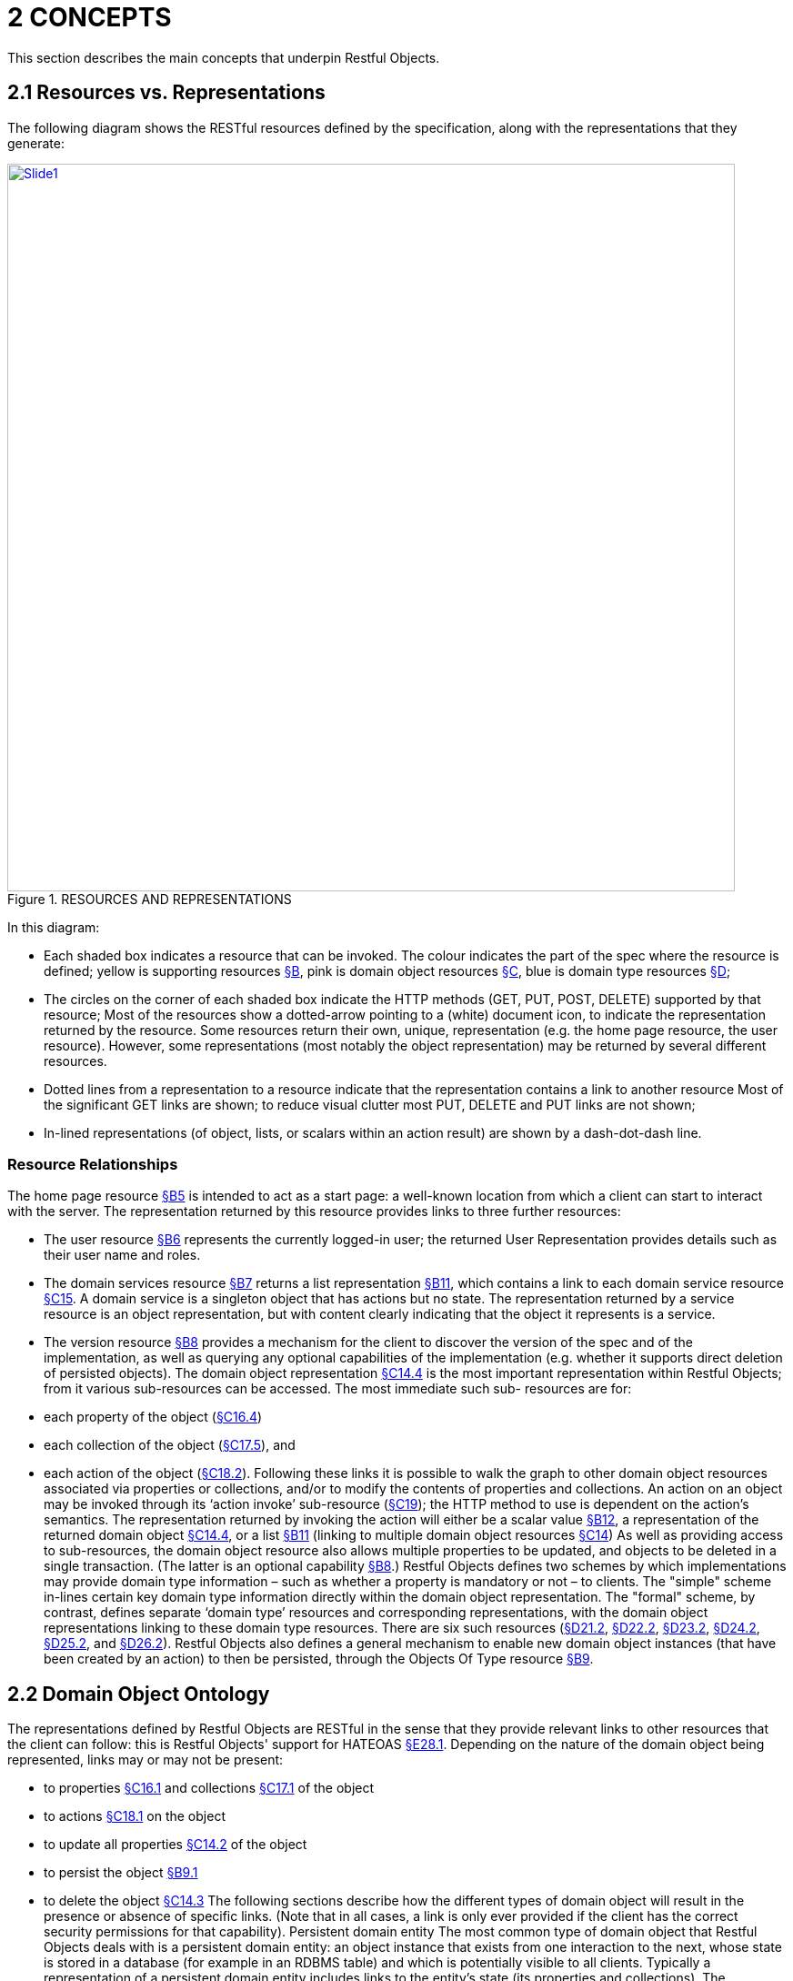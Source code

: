 [#_2concepts]
= 2	CONCEPTS

This section describes the main concepts that underpin Restful Objects.

[#_2-1-resources-vs-representations]
== 2.1 Resources vs. Representations

The following diagram shows the RESTful resources defined by the specification, along with the representations that they generate:

.RESOURCES AND REPRESENTATIONS
image::Slide1.PNG[width="800px",link="{imagesdir}/Slide1.PNG"]

In this diagram:

* Each shaded box indicates a resource that can be invoked.
The colour indicates the part of the spec where the resource is defined; yellow is supporting resources xref:section-b.adoc[§B], pink is domain object resources xref:section-c.adoc[§C], blue is domain type resources xref:section-d.adoc[§D];

* The circles on the corner of each shaded box indicate the HTTP methods (GET, PUT, POST, DELETE) supported by that resource; Most of the resources show a dotted-arrow pointing to a (white) document icon, to indicate the representation returned by the resource.
Some resources return their own, unique, representation (e.g. the home page resource, the user resource).
However, some representations (most notably the object representation) may be returned by several different resources.

* Dotted lines from a representation to a resource indicate that the representation contains a link to another resource Most of the significant GET links are shown; to reduce visual clutter most PUT, DELETE and PUT links are not shown;

* In-lined representations (of object, lists, or scalars within an action result) are shown by a dash-dot-dash line.

=== Resource Relationships

The home page resource xref:section-b/chapter-05.adoc[§B5] is intended to act as a start page: a well-known location from which a client can start to interact with the server.
The representation returned by this resource provides links to three further resources:

* The user resource xref:section-b/chapter-06.adoc[§B6] represents the currently logged-in user; the returned User Representation provides details such as their user name and roles.

* The domain services resource xref:section-b/chapter-07.adoc[§B7] returns a list representation xref:section-b/chapter-11.adoc[§B11], which contains a link to each domain service resource xref:section-c/chapter-15.adoc[§C15]. A domain service is a singleton object that has actions but no state.
The representation returned by a service resource is an object representation, but with content clearly indicating that the object it represents is a service.

* The version resource xref:section-b/chapter-08.adoc[§B8] provides a mechanism for the client to discover the version of the spec and of the implementation, as well as querying any optional capabilities of the implementation (e.g. whether it supports direct deletion of persisted objects).
The domain object representation xref:section-c/chapter-14.adoc#_14_4_representation[§C14.4] is the most important representation within Restful Objects; from it various sub-resources can be accessed.
The most immediate such sub- resources are for:

* each property of the object (xref:section-c/chapter-16.adoc#_16_4_representation[§C16.4])
* each collection of the object (xref:section-c/chapter-17.adoc#_17_5_representation[§C17.5]), and
* each action of the object (xref:section-c/chapter-18.adoc#_18_2_representation[§C18.2]).
Following these links it is possible to walk the graph to other domain object resources associated via properties or collections, and/or to modify the contents of properties and collections.
An action on an object may be invoked through its ‘action invoke’ sub-resource (xref:section-c/chapter-19.adoc[§C19]); the HTTP method to use is dependent on the action's semantics.
The representation returned by invoking the action will either be a scalar value xref:section-b/chapter-12.adoc[§B12], a representation of the returned domain object xref:section-c/chapter-14.adoc#_14_4_representation[§C14.4], or a list xref:section-b/chapter-11.adoc[§B11] (linking to multiple domain object resources xref:section-c/chapter-14.adoc[§C14]) As well as providing access to sub-resources, the domain object resource also allows multiple properties to be updated, and objects to be deleted in a single transaction.
(The latter is an optional capability xref:section-b/chapter-08.adoc[§B8].) Restful Objects defines two schemes by which implementations may provide domain type information – such as whether a property is mandatory or not – to clients.
The "simple" scheme in-lines certain key domain type information directly within the domain object representation.
The "formal" scheme, by contrast, defines separate ‘domain type’ resources and corresponding representations, with the domain object representations linking to these domain type resources.
There are six such resources (xref:section-d/chapter-21.adoc#_21_2_representation[§D21.2], xref:section-d/chapter-22.adoc#_22_2_representation[§D22.2], xref:section-d/chapter-23.adoc#_23_2_representation[§D23.2], xref:section-d/chapter-24.adoc#_24_2_representation[§D24.2], xref:section-d/chapter-25.adoc#_25_2_representation[§D25.2], and xref:section-d/chapter-26.adoc#_26_2_representation[§D26.2]).
Restful Objects also defines a general mechanism to enable new domain object instances (that have been created by an action) to then be persisted, through the Objects Of Type resource xref:section-b/chapter-09.adoc[§B9].

[#_2-2-domain-object-ontology]
== 2.2 Domain Object Ontology

The representations defined by Restful Objects are RESTful in the sense that they provide relevant links to other resources that the client can follow: this is Restful Objects' support for HATEOAS xref:section-e/chapter-28.adoc#_28_1_hateoas_hypermedia_controls[§E28.1]. Depending on the nature of the domain object being represented, links may or may not be present:

* to properties xref:section-c/chapter-16.adoc#_16_1_http_get[§C16.1] and collections xref:section-c/chapter-17.adoc#_17_1_http_get[§C17.1] of the object
* to actions xref:section-c/chapter-18.adoc#_18_1_http_get[§C18.1] on the object
* to update all properties xref:section-c/chapter-14.adoc#_14_2_http_put[§C14.2] of the object
* to persist the object xref:section-b/chapter-09.adoc#_9-1-http-post[§B9.1]
* to delete the object xref:section-c/chapter-14.adoc#_14_3_http_delete[§C14.3] The following sections describe how the different types of domain object will result in the presence or absence of specific links.
(Note that in all cases, a link is only ever provided if the client has the correct security permissions for that capability).
Persistent domain entity The most common type of domain object that Restful Objects deals with is a persistent domain entity: an object instance that exists from one interaction to the next, whose state is stored in a database (for example in an RDBMS table) and which is potentially visible to all clients.
Typically a representation of a persistent domain entity includes links to the entity's state (its properties and collections).
The representation will contain links to the object's actions, by which domain object behaviour can be invoked.
This is a key piece of HATEOAS support.
Assuming that at least one property is updatable, the "update properties" link will also be present.
And if object deletion xref:section-c/chapter-14.adoc#_14_3_http_delete[§C14] is supported by the implementation, then the delete object link will also be present.
The "persist object" link will not be present because this object is already persisted.
Examples of persistent domain entities are Customer, Order, OrderItem, and Product.
Proto-persistent domain entity A proto-persistent domain entity is an object instance that is created as a result of an interaction and immediately represented back to the client, without having been persisted first.
The ultimate persistence of the entity is therefore under the control of the client.
Unlike a persistent domain entity, for a proto-persistent domain entity there is no server-side resource to address after the first interaction which returns its representation.
This means that its representation must have all the state (properties and collections) in-lined within the representation.
There are no links to update the object’s properties, nor to delete that object.
And there are no links to any domain object actions.
The only link that is available is the one to persist the object.
For example, a Customer object might provide a createOrder() action that returns (the representation of) a proto-persistent Order as its result, with certain properties set as required.
The client would be expected to complete relevant details for the Order, and then to use the provided rel="…/persist" link in order to persist the Order.
Thereafter that order will always be handled as a persistent domain entity.
View model A view model is a type of domain object that projects the state of one or more domain entity instances.
This is typically done in support of a particular use case.
View models may also be used to provide a stable layer of abstraction.
This is necessary when the deployment cycle for the Restful server and its client(s) are different: the server must ensure that any representations consumed by its client(s) remain backwardly compatible.
An example of a view model might be OrderHistoryReport, which aggregates information about a number of historical orders (e.g. so they can be graphed or plotted in some form).
View models are not persisted and so (like proto-persistent entities) their representation includes the state of the view model but no behaviour.
However, unlike proto-persistent entities, they provide no persist link.
In fact, such representations contain no links at all.
Addressable view model Because simple view models provide no links, they leave the consuming client at a dead-end; in order to do further work the client must use information saved from a previous representation.
In other words, the HATEOAS principle is broken.
In order for any action link to work, the object must have some notion of identity from one interaction to the next.
Where a view model instance does have such an identity we describe it as an ‘Addressable View Model’.
How this identity is managed is implementation-specific, but typically an addressable view model will be closely associated with an underlying persistent domain entity (by convention or some other means); the implementation can then use that underlying entity in order to re-create some server-state.
See xref:section-e/chapter-32.adoc#_32_1_making_view_models_addressable[§E32] for a code sketch as to how this might be accomplished.
In theory addressable view models could also provide links to related properties or collections.
However, because the purpose of a view model is also to expose a stable set of state for a particular use case, implementations are more than likely expected to simply in-line the property or collection values in their representation.
A good example of an addressable view model is Order/OrderItems, where a single representation has the state of a (persistent) Order along with all its associated OrderItems.
However, such a view model would also provide actions that could delegate to the underlying Order object.
Domain service The last category of domain objects is a domain service.
A domain service is a singleton domain object that acts as a repository for locating existing domain entities, as a factory for creating new entities, or provides other services to domain objects.
Domain services typically do not have state (properties or collections), only behaviour (actions).
They also cannot be updated, persisted or deleted.

[#_2-2-1-summary]
=== 2.2.1 Summary

The following table summarizes the links (to other representations) that may be present in the object representation xref:section-c/chapter-14.adoc[§C14].

property collection action persist update properties delete Persistent entity yes yes yes --- yes yes Proto persistent entity --- (in-lined) --- (in-lined) --- yes --- --- View model --- (in-lined) --- (in-lined) --- --- --- --- Addressable view model --- (in-lined) --- (in-lined) yes --- --- --- Domain service --- --- yes --- --- --- In the above table "yes" indicates that a link to that other resource may be present; "in-lined" means that the value of the property/collection is part of the object representation itself (as one large JSON document).
As noted above, it isn't strictly necessary to distinguish these different types of domain objects; a client can only follow the links that it is provided in the representation.
However, where there is likely variation in the presence or not or a link, the spec uses the above terms as a way to explain why that variation occurs.

[#_2-3-domain-object-service-resources]
== 2.3 Domain Object & Service Resources

The following table summarises the resources that relate directly to domain objects.
ObjectsOf Type xref:section-b/chapter-09.adoc[§B9]


Objects/{DType}    Object xref:section-c/chapter-14.adoc[§C14]



Objects/
{DType}/
{IID}    Object Property xref:section-c/chapter-14.adoc#_14_4_representation[§C14.4]


Objects/
{DType}/
{IID}/ Properties/
{Property}    Object Collection xref:section-c/chapter-16.adoc#_16_4_representation[§C16.4]


Objects/
{DType}/
{IID}/ Collections/
{Collection}    Object Action xref:section-c/chapter-17.adoc#_17_5_representation[§C17.5]


Objects/
{DType}/
{IID}/ Actions/
{Action}    Object Action Invoke xref:section-c/chapter-18.adoc#_18_2_representation[§C18.2]

Objects/
{DType}/
{IID}/ Actions/
{Action}/ invoke GET n/a – 405 object summary, member summary, property values property details and value collection details and content action prompt invoke (action known to be query-only) PUT n/a – 405 update or clear multiple property values update or clear value add object (if Set semantics) n/a – 405 invoke (action known to be idempotent) DELETE n/a – 405 delete object clear value remove object n/a – 405 n/a – 405 POST persist instance n/a – 405 n/a - 405 add object (if List semantics) n/a – 405 invoke (action not known to be idempotent) The columns indicate the domain object resources shown in the Figure 1, plus the Objects Of Type resource xref:section-b/chapter-09.adoc[§B9] used for persisting new object instances.
The header row indicates the resources as templated URIs :

* {DType} is the domain type identifier that uniquely represents the domain type.
Depending on the implementation this may take an abbreviated form e.g. "CUS" for Customer, or could be the fully qualified class name, eg “com.mycompany.myapp.Customer”.
The spec requires only that the value is unique;
* {IID} is the instance identifier that uniquely identifies an object instance within its type: e.g. "123" for customer with id=123;
* {Property}, {Collection} and {Action} are unique identifiers for a property, collection or action of the object, e.g. "firstName", "orders", or "placeOrder" For brevity, the combination of domain type/instance identifier {DType}/{IID} is also termed the object identifier, or oid.
The body of the table indicates which HTTP methods may be used to access these resources.
The HTTP GET method is the most widely supported across the various resources, and is used to obtain a summary representation of an object xref:section-c/chapter-14.adoc#_14_4_representation[§C14.4] (e.g. a Customer instance), or detailed information about a specific property of an object xref:section-c/chapter-16.adoc#_16_4_representation[§C16.4] (e.g. Customer.firstName) or about a specific collection xref:section-c/chapter-17.adoc#_17_5_representation[§C17.5] (e.g. Customer.orders).
In addition, HTTP GET is used to obtain a representation of an object action xref:section-c/chapter-18.adoc#_18_2_representation[§C18.2], such as the Customer's placeOrder() action.
Getting the representation of an action does not invoke the action; rather the returned representation describes the action, providing such information as the arguments and the HTTP method required to invoke the action.
Modifying the state of a domain object is performed through resources supporting HTTP PUT, DELETE or POST. The HTTP method to use to request the modification depends upon the resource's semantics:

* if the resource being called is idempotent, meaning that it will change persisted objects but calling that same resource again (with the same inputs) will have no further effect , then either HTTP PUT or HTTP DELETE is used
* if the resource being called is not idempotent, then HTTP POST is used Whether HTTP PUT or DELETE is used depends on context: if a new data value is being provided then PUT is used, if a value is being cleared or data removed in some way then DELETE is used.
So, properties can be set to a new value using HTTP PUT xref:section-c/chapter-16.adoc#_16_2_http_put[§C16.2], or can be set to null using HTTP DELETE xref:section-c/chapter-16.adoc#_16_3_http_delete[§C16.3]. Modifying multiple properties is accomplished using an HTTP PUT to the object resource xref:section-c/chapter-14.adoc#_14_2_http_put[§C14.2]. For collections things are a little more involved because the HTTP method to use depends upon the collection's semantics.
The most common situation is where the collection follows ‘Set’ semantics (in other words, it does not allow duplicates to be added).
In this case the HTTP PUT xref:section-c/chapter-17.adoc#_17_2_http_put[§C17.2] is used; if the object exists then the request to add it is ignored, so this is idempotent.
If the collection does allow duplicates (in other words, it follows ‘List’ semantics) then HTTP POST xref:section-c/chapter-17.adoc#_17_3_http_post[§C17.3] is used.
In either case references are removed from the collection using HTTP DELETE xref:section-c/chapter-17.adoc#_17_4_http_delete[§C17.4]. Actions are invoked through the '/invoke’ sub-resource.
The method used depends on the action's semantics: if the action is idempotent, then PUT xref:section-c/chapter-19.adoc#_19_2_http_put[§C19.2] is used, otherwise POST xref:section-c/chapter-19.adoc#_19_3_http_post[§C19.3] is used.
However, there is a further special case for actions: if the action is query-only and so makes no changes to persisted objects at all , then Restful Objects allows HTTP GET xref:section-c/chapter-19.adoc#_19_1_http_get[§C19.1] to be used to invoke the action.
Whether an action is query-only or is idempotent is down to the implementation to determine and to enforce.
Not every HTTP method applies to every resource, and where it does not the specification requires that a 405 ('method not allowed') status code is returned.
This will be accompanied by an Allow header to indicate which methods are allowed by the resource . A 405 will also be returned if the client attempts, for example, to invoke an action with a GET that is not query-only (or cannot be determined to be so by the server implementation).
In addition to the domain object resources, there are also resources for domain services.
However, domain services have no state, so there are no subresources for properties or collections:
Service xref:section-c/chapter-15.adoc[§C15]

Services/{ServiceId}    Service Action xref:section-c/chapter-17.adoc#_17_5_representation[§C17.5]

Services/{ServiceId}/ Actions/{Action}    Service Action Invoke xref:section-c/chapter-18.adoc#_18_2_representation[§C18.2]

Services/{ServiceId}/ Actions/{Action}
/invoke GET service summary, action summary action prompt invoke (action known to be query-only) PUT n/a – 405 n/a – 405 invoke (action known to be idempotent) DELETE n/a – 405 n/a – 405 n/a – 405 POST n/a – 405 n/a – 405 invoke (action not known to be idempotent) The services/{serviceId} URL is broadly equivalent to objects/{domainType}/{instanceId}.
However PUT and DELETE are not supported (because domain services have no properties and cannot be deleted).
The services/{serviceId}/actions/... subresources are directly equivalent to objects/{domainType}/instanceId}/actions/... subresources, and support the exact same HTTP methods.

[#_2-3-1-example-resource-urls]
=== 2.3.1 Example Resource URLs

The following table lists some example URLs for accessing resources:
Resource Type Resource object    http://~/objects/ORD/123
property    http://~/objects/ORD/123/properties/createdOn
collection    http://~/objects/ORD/123/collections/items
action    http://~/objects/ORD/123/actions/placeOrder
action invocation    http://~/objects/ORD/123/actions/placeOrder/invoke
service    http://~/services/x.CustomerRepository
In the example URLs the "ORD" is the domain type identifier, while the "123" is the instance identifier.
Together these identify a persisted instance of a a domain object of a particular type (an Order, in this case).
The format of both the domain type identifier and the instance identifier is implementation-specific, though both must be URL-encoded.
(For security reasons, the instance identifier may even be encrypted – see xref:section-e/chapter-30.adoc[§E30].)

[#_2-3-2-example-usage-scenario]
=== 2.3.2 Example usage scenario

The following table shows an example of the interactions between a client application and a Restful Objects server, for a simple web-shopping scenario.
It is rendered as a sequence of HTTP calls.

Description Method URL Request Body Returned representation Go to the home resource GET    http://~/    - Home Page Follow link to list of Services available GET    http://~/services    - List (of links to Services) Follow link to the ProductRepository service GET    http://~/services/x.ProductRepository    - Object (representing a Service) Follow link to ‘Find By Name’ action GET    http://~/services/x.ProductRepository/actions/FindByName    - Action (to display to user as a dialog) Invoke this (query-only) action with “cycle” as the parameter GET    http://~/services/x.ProductRepository/actions/FindByName/invoke/?Name=cycle    - Action result in-lining list of links to Product objects Follow the link to one of the Product objects in the collection GET    http://~/objects/object/x.Product/8071
- Object of type Product Invoke the (zero parameter) action ‘AddToBasket’ on this object POST    http://~/objects/object/x.Product/1234/actions/AddToBasket/invoke    - - Invoke the action ‘ViewBasket…’ on the BasketService GET    http://~/services/x.BasketService/actions/ViewBasketForCurrentUser/invoke    - Action result in-lining list of links to Item objects Modify the Quantity property on the item just added PUT    http://~/objects/object/x.Item/1234/properties/Quantity    Property representation with value=3 - Delete a (previously added) item from the Basket DELETE    http://~/objects/ x.Item/55023 - -

[#_2-4-media-types-accept-and-content-type]
== 2.4 Media Types (Accept and Content-Type)

Web browsers typically use the media type in order to determine how to render some returned content.
For example, text/html indicates an HTML page, while image/png and image/svg are different types of images.
Rather than defining its own set of custom media types, the specification uses the standard media type for JSON representations, application/json, and then uses media type parameters that indicate the structure and semantics of the JSON.
Depending on the representation, there are additional parameters: "profile" and either "x-ro-domain-type" or "x-ro-element-type":

FIGURE 2: MEDIA TYPE LAYERS As the diagram shows, the "profile" parameter refines thesemantics of application/json, and the "x-ro-domain-type" parameter refines the semantics of "profile" parameter of object representations.
The "x-ro-element-type" parameter similarly refines the semantics of "profile" for list/collection representations.
Note that the spec also supports non-JSON media types, such as application/pdf and image/jpeg, for blobs and clobs.
See xref:section-a/chapter-03.adoc#_3_3_blobsclobs_and_attachments[§3.3].

[#_2-4-1-representationtype-profile-parameter]
=== 2.4.1 RepresentationType ("profile" parameter)

The representation type is used to indicate the nature of the representation, and is specified as the value of the "profile" parameter . By inspecting the value, the client can dynamically determine how to deal with a representation.
The format of the media type with representation type is therefore:
application/json;profile="urn:org.restfulobjects:repr-types/xxx" Every representation defined by the Restful Objects spec has a corresponding representation type:
Representation type Indicates a representation of homepage the start page xref:section-a/chapter-04.adoc[§A4] user the user requesting the resource xref:section-b/chapter-06.adoc[§B6] version the version of the spec and implementation xref:section-b/chapter-08.adoc[§B8] list a list of references to domain services or objectsxref:section-b/chapter-11.adoc[§B11] object a domain object instance (or a service, which is a singleton object) xref:section-c/chapter-14.adoc#_14_4_representation[§C14.4] object-property a domain object property xref:section-c/chapter-16.adoc#_16_4_representation[§C16.4] object-collection a domain object collection xref:section-c/chapter-17.adoc#_17_5_representation[§C17.5] object-action a domain object action xref:section-c/chapter-18.adoc#_18_2_representation[§C18.2] action-result result of invoking a domain object action xref:section-c/chapter-19.adoc#_19_4_representation[§C19] type-list a list of domain types xref:section-d/chapter-21.adoc#_21_2_representation[§D21.2] domain-type a domain type xref:section-d/chapter-22.adoc#_22_2_representation[§D22.2] property-description a domain property's description § D23.2 collection-description a domain collection's description xref:section-d/chapter-24.adoc#_24_2_representation[§D24.2] action-description a domain action's description.
xref:section-d/chapter-25.adoc#_25_2_representation[§D25.2] action-param-description an action parameter's description xref:section-d/chapter-26.adoc#_26_2_representation[§D26.2] type-action-result result of invoking a domain type action xref:section-d/chapter-27.adoc[§D27]. error An error was generated, xref:section-b/chapter-10.adoc[§B10].

[#_2-4-2-domain-type-x-ro-domain-type-parameter-and-element-type-x-ro-element-type-parameter]
=== 2.4.2 Domain Type ("x-ro-domain-type" parameter) and Element Type ("x-ro-element-type" parameter)

While the "profile" parameter informs the client of the representation type, in the case of an object representation (that is, for profile="urn:org.restfulobjects:repr-types/object") there is no easy way for the client to distinguish between, for example, (the representation of) a Customer and (the representation of) an Order.
For clients that want to handle such representations differently, the spec defines an additional "x-ro-domain-type" parameter .
Similarly, when a list of objects is returned (that is, for "profile" is any of "urn:org.restfulobjects:repr-types/action-result", "urn:org.restfulobjects:repr-types/object-collection" or "urn:org.restfulobjects:repr-types/list" ), there is no easy way for the client to know what type the elements of the list are.
Therefore, the spec defines an additional "x-ro-element-type" parameter.
The value of both of these parameters is a domain type identifier {domainTypeId}.
For "x-ro-domain-type" the value should be of the actual runtime type, for "x-ro-element-type" it should be of the collection's compile-time type.
For example, the media type for the representation of a Customer might be:
application/json; profile="urn:org.restfulobjects:repr-types/object"; x-ro-domain-type="CUS" while the representation of a collection of Customers might be:
application/json; profile="urn:org.restfulobjects:repr-types/object-collection"; x-ro-element-type="CUS" where in both cases "CUS" is the domain type identifier for this Customer class.
In the case of a view model, the "x-ro-domain-type" value would more likely include a version number, eg:
application/json; profile="urn:org.restfulobjects:repr-types/object"; x-ro-domain-type="OHVM2" where, say, "OHVM2" is the unique domain type id corresponding to the class com.mycompany.myapp.viewmodels.v2.OrderHistory.
The "x-ro-domain-type" and "x-ro-element-type" parameters are also returned for action result representations which wrap a domain object or a list of domain objects.
For example, an action that returned a single Customer would return a media type (under the simple scheme) of:
application/json; profile="urn:org.restfulobjects:repr-types/action-result"; x-ro-domain-type="CUS" while an action that returned a list of Customers (under the simple scheme) would be:
application/json; profile="urn:org.restfulobjects:repr-types/action-result"; x-ro-element-type="CUS" In all the above cases the client can use this value to process the representation accordingly; for example, rendering it with a different view template.

[#_2-4-3-handling-of-accept-headers]
=== 2.4.3 Handling of Accept headers

The HTTP protocol defines the Accept request header for the client to specify which media types it can consume; the server then indicates the actual media type using the Content-Type response header.
If the server is unable to return the requested type, then it must return a 406 "not acceptable" status return code.
Restful Objects defines the following behaviour:

* if the client provides no Accept header, then the server may serve up a representation of any content type
* if the client provides an Accept header of */*, or application/*, then any representation may be returned.
In this case any "profile" parameter will be ignored
* if the client specifies one or more "profile" parameters, then the server must ensure that the returned representation is one of those that is acceptable.
If it is not, then a 406 must be returned.
Note however that if the client specifies the "x-ro-domain-type" parameter, then this is ignored by the server.
This means that the client cannot currently use this parameter to ensure that, for example, v1 of a view model is returned rather than v2. Support for content negotiation through the "x-ro-domain-type" parameter in this way is likely to be introduced in a future version of the spec, see xref:section-e/chapter-34.adoc#_34_1_content_negotiation[§E34.1]. If the client does elect to specify "profile" parameters, then it should take care to always include the error profile.
In other words, a request that is expected to return a domain object representation should provide an Accept header of:
Accept:
application/json; profile="urn:org.restfulobjects:repr-types/object", application/json; profile="urn:org.restfulobjects:repr-types/error" If the error profile is omitted and a (server-side) error occurs, the server may still return the error representation, but must return a 406 (rather than the usual 500 error).

[#_2-4-4-browsing-the-restful-api]
=== 2.4.4 Browsing the RESTful API

During development it can be helpful to browse a RESTful API directly, using a browser plugin such as RESTConsole or JSONView.
Such plugins provide such features as folding of the JSON representation, and automatic detection of links in the representation so that they can be followed (with a GET).
Although designed to consume JSON, some of these tools incorrectly set the Accept header to a value other than application/json.
Normally, this would result in a 406 ("Not acceptable") response error.
In order to accommodate the use of such tools, implementations may wish to provide a "non-strict" mode of operation to suppress Accept header validation.
However, this is not part of the spec.
Even if Accept header validation has been suppressed, the Content-Type returned should be set to application/json along with the "profile" (and any other) parameter.

[#_2-5-scalar-datatypes-and-formats]
== 2.5 Scalar datatypes and formats

JSON defines only the following scalar datatypes :

* Number (double precision floating-point format)
* String (double-quoted Unicode, UTF-8 by default)
* Boolean (true or false) The JSON schema specification also defines:

* Integer (a number with no floating-point value) Most notably, JSON does not define a native datatype to represent date, time or date/time.
Also, it does not define datatypes to represent arbitrarily accurate decimal or integer numbers.
Therefore, representing values of these datatypes requires that the information be encoded in some way within a JSON string value.
The Restful Objects spec defines the "format" json-property as an additional modifier to describe how to interpret the value of a string or number json-property.
The values of the "format" json-property for string values are :

* string o The value should simply be interpreted as a string.
This is also the default if the "format" json-property is omitted (or if no domain metadata is available)
* date-time o A date in ISO 8601 format of YYYY-MM-DDThh:mm:ssZ in UTC time.

* date o A date in the format of YYYY-MM-DD.

* time o A time in the format of hh:mm:ss.

* utc-millisec o The difference, measured in milliseconds, between the specified time and midnight, 00:00 of January 1, 1970 UTC.

* big-integer(n) o The value should be parsed as an integer, scale n.

* big-decimal(s,p) o The value should be parsed as a big decimal, scale n, precicion p.

* blob o "binary large object": the string is a base-64 encoded sequence of bytes.

* clob o "character large object": the string is a large array of characters, for example an HTML resource The values of the "format" json-property for number values are:

* decimal o the number should be interpreted as a float-point decimal.

* int o the number should be interpreted as an integer.
If there is no "format" json-property or domain metadata, then the value is interpreted according to standard Javascript rules, as documented in the Ecmascript standard . In essence: if there is NO decimal point and the number is in the range [-9,007,199,254,740,992, +9,007,199,254,740,992], then it is an integer.
Otherwise, the number is a 64-bit IEE754 floating point number.
Note that the internationalization of dates (e.g. formatting a date as MM/DD/YYYY for the en_US locale) is a responsibility of the client, not the server implementation.
Dates should always be provided in the formats described above; the Accept-Language header should be ignored.
If the implementation supports the formal metamodel scheme xref:section-a/chapter-03.adoc#_3_1_2_formal_scheme[§3.1.2], then each of these datatypes has a corresponding pre-defined domain type resource axref:section-d/chapter-21.adoc#_21_3_predefined_domain_types[§D21.3]. Support for blobs and clobs is an optional capability, and is discussed further in xref:section-a/chapter-03.adoc#_3_3_blobsclobs_and_attachments[§3.3].

[#_2-6-values]
== 2.6 Values

The spec defines JSON representations for the values of object properties, collection references and argument values.
These either being of a value type (e.g. String, date, int) or a reference type (e.g. a link to a Customer, OrderStatus).
This is true both for property values and for argument values; collections only ever contain reference types.
For value types, the value that appears in the JSON is the actual JSON value, either a number, a Boolean, a string or a null.
In the case of a string value this may may be the formatted version of some other datatype, such as a date §2.5. For example, if the 'createdOn' property is a date, then its value would be represented thus:
"createdOn": { ...
"memberType": "property", "value": "2011-06-14", "format": "date", ...
} For reference properties, the value held is a link.
For example, if 'orderStatus' is a property of type OrderStatus, then its representation would be something like:
"orderStatus": { ...
"memberType": "property", "value": { "rel": ".../value;property=\"orderStatus\"", "href": "http://~/objects/ORS/IN_PROGRESS", "type": "application/json;profile=\".../object\"", "title": "In Progress", "method": "GET" }, ...
}

[#_2-7-link-representation]
== 2.7 Link representation

Every JSON representation may have relationships to other representations, and each such relationship is described through a standard link representation with the format:
{ "rel": ".../xxx", "href": "http://~/objects/ORD/123", "type": "application/json;profile=\".../object\"", "method": "GET", "title": "xxx", "arguments": { ... }, "value": { ... } } where:
JSON-Property Description rel Indicates the nature of the relationship of the related resource to the resource that generated this representation; described in more detail below href The (absolute) address of the related resource.
Any characters that are invalid in URLs must be URL encoded.
type The media type that the linked resource will return; see §2.4. method The HTTP method to use to traverse the link (GET, POST, PUT or DELETE) title (optional) string that the consuming application may use to render the link without having to traverse the link in advance arguments (optional) map that may be used as the basis for any data (arguments or properties) required to follow the link.
Discussed further below.
value (optional) value that results from traversing the link.
This is to support eager loading of links by resources.
For example, an Order representation may have a collection of OrderItems, and may want to provide that representation to avoid an additional round-trip request by the client.

[#_2-7-1-rel]
=== 2.7.1 "rel"

The "rel" json-property indicates the nature of the relationship of the related resource to the resource that generated this representation.
The value of this property is a URN, meaning that it is unique value within a defined namespace (specific to Restful Objects).
The value of the "rel" json-property either takes one of the IANA-specified rel values or a value specific to Restful Objects.

[#_2-7-1-1-iana-specified-rel-values]
==== 2.7.1.1 IANA-specified rel values

rel Description describedby "Refers to a resource providing information about the link's context"; in other words the domain metamodel information about a domain object or object member help "Refers to context-sensitive help" icon "Refers to an icon representing the link's context." A scalable icon for any purpose previous "Refers to the previous resource in an ordered series of resources" next "Indicates that the link's context is a part of a series, and that the next in the series is the link target".
self "Conveys an identifier for the link's context", in other words, following this link returns the same representation.
Discussed further in §2.8. up Link from member to parent object/type, or from action param to its action

[#_2-7-1-2-restful-objects-specified-rel-values]
==== 2.7.1.2 Restful Objects-specified rel values

The format of Restful Objects-specified rel values is:
urn:org.restfulobjects:rels/xxx[;yyy=zzz;www=vvv]
where
* urn:org.restfulobjects:rels/ o is a fixed prefix indicating that the rel is defined by the Restful Objects specification
* xxx o is a unique value for the rel within the above namespace
* yyy=zzz, www=vvv o are additional parameters that are used for some rel values to disambiguate the link The optional parameters are modelled after the optional parameters of media types (§2.4.1, §2.4.2).
Using them clients can, for example, distinguish a link more precisely without having to rely on the location of the link within the JSON representation.
For example:
urn.org.restfulobjects:rels/details;property=\"deliveryOption\" is the rel value of a link to property details resource, xref:section-c/chapter-16.adoc#_16_1_http_get[§C16.1]. The table below lists all the supported rel values defined by Restul Objects.
For brevity the "urn:org.restfulobjects:rels/" prefix is abbreviated to ".../".
rel Parameters Description .../action Description of an action xref:section-d/chapter-25.adoc[§D25], as linked from a domain type xref:section-d/chapter-22.adoc[§D22] .../action-param Description of an action parameter xref:section-d/chapter-26.adoc[§D26], as linked from an action resource xref:section-d/chapter-25.adoc[§D25] .../add-to; collection=\"collectionName\" Add to a domain object collection xref:section-c/chapter-17.adoc#_17_2_http_put[§C17.2], xref:section-c/chapter-17.adoc#_17_3_http_post[§C17.3] .../attachment; property=\"propertyName\" An attachment for a property value; see xref:section-a/chapter-03.adoc#_3_3_blobsclobs_and_attachments[§A3]. .../choice; property=\"propertyName\"
- or - action=\"actionName\"; param=\"paramName\" A domain object (or scalar value) acting as a choice for a property xref:section-c/chapter-16.adoc#_16_4_1_property_values_and_choices[§C16.4.1] or an action parameter xref:section-c/chapter-18.adoc#_18_2_1_action_parameters[§C18.2.1] .../clear property=\"propertyName\" Clear a domain object property xref:section-c/chapter-16.adoc#_16_3_http_delete[§C16.3] .../collection Description of a collection xref:section-d/chapter-24.adoc[§D24], as linked from a domain type xref:section-d/chapter-22.adoc[§D22] .../default; action=\"actionName\"; param=\"paramName\" A domain object (or scalar value) acting as a default for an action parameter .../delete Link to delete a domain object xref:section-c/chapter-14.adoc#_14_3_http_delete[§C14] .../details; property=\"propertyName\"
- or - collection=\"collectionName\"
- or - action=\"actionName\" Details of a property xref:section-c/chapter-16.adoc#_16_1_http_get[§C16.1], collection xref:section-c/chapter-17.adoc#_17_1_http_get[§C17.1] or action xref:section-c/chapter-18.adoc#_18_1_http_get[§C18.1], as linked from a domain object xref:section-c/chapter-14.adoc#_14_1_http_get[§C14.1] or domain service xref:section-c/chapter-15.adoc#_15_1_http_get[§C15.1]. .../domain-type Link to a domain type xref:section-d/chapter-22.adoc[§D22]. .../domain-types Link to the catalogue of domain types available in the system xref:section-d/chapter-21.adoc[§D21] .../element Link to a domain object xref:section-c/chapter-14.adoc[§C14] from a list returned by an action xref:section-b/chapter-11.adoc[§B11]. .../element-type The domain type xref:section-d/chapter-22.adoc[§D22] which represents the element of a list or collection .../invoke; action=\"actionName\"
- or - typeaction=\"typeActionName\" Link to invoke a domain object action xref:section-c/chapter-19.adoc[§C19], or to invoke a domain type action xref:section-d/chapter-27.adoc[§D27] .../modify property=\"propertyName\" Link to modify a single domain object property C16.2. (See also the …/update rel).
.../persist Link to persist a proto-persistent object xref:section-b/chapter-09.adoc#_9-1-http-post[§B9.1] .../property Description of a property xref:section-d/chapter-23.adoc[§D23], as linked from a domain type xref:section-d/chapter-22.adoc[§D22] .../remove-from; collection=\"collectionName\" Remove from a domain object collection, xref:section-c/chapter-17.adoc#_17_4_http_delete[§C17.4] .../return-type The domain type xref:section-d/chapter-22.adoc[§D22] which represents the (return) type of a property, collection, action or param .../service; serviceId=\"serviceId\" A domain service, xref:section-c/chapter-15.adoc#_15_1_http_get[§C15.1] .../services The set of available domain services, xref:section-b/chapter-07.adoc#_7-1-http-get[§B7] .../update Link to modify all properties of a domain object xref:section-c/chapter-14.adoc#_14_2_http_put[§C14.2]. .../user The current user, xref:section-b/chapter-06.adoc#_6-1-http-get[§B6.1] .../value; property=\"propertyName\"
- or - collection=\"collectionName\" Link to an object xref:section-c/chapter-14.adoc[§C14] that is the value of a property xref:section-c/chapter-16.adoc#_16_1_http_get[§C16.1] or held within a collection xref:section-c/chapter-17.adoc#_17_1_http_get[§C17.1]. .../version Version of the spec and implementation, xref:section-b/chapter-08.adoc#_8_1_http_get[§B8.1]

[#_2-7-2-type]
=== 2.7.2 "type"

The "type" json-property indicates the media type §2.4 of the representation obtained if the link is followed.
This will always be "application/json" and will (depending on the implementation xref:section-b/chapter-08.adoc[§B8]) have an additional "profile" parameter to further describe the representation.
For example:
application/json; profile="urn:org.restfulobjects:repr-types/object" To make examples more readable, throughout the rest of the spec the "urn:org.restfulobjects:repr-types" literal within the profile parameter is abbreviated to "…"; the above example is written as:
application/json;profile=".../object"

[#_2-7-3-arguments]
=== 2.7.3 "arguments"

Sometimes a link represents a resource that requires additional data to be specified.
When a representation includes a link to these resources, it may optionally include an "arguments" json-property, for example to provide a default value for an action argument.
Note that the client is not obliged to use this information.
The representation of arguments is itself well-defined, see §2.9.

[#_2-7-4-value]
=== 2.7.4 "value"

The optional "value" json-property of a link contains the representation that would be returned from following the link.
Currently the spec does not define any functionality that uses this capability.
Future versions of this specification may define a syntax to allow clients to request eager loading of links, xref:section-e/chapter-34.adoc#_34_4_minimizing_round_trips_x_ro_follow_links[§E34.4].

[#_2-8-self]
== 2.8 "self"

The majority of representations include a "self" link, specifying the resource by which the representation may be obtained again.
For example, the following might be the initial part of a representation of an Order:
{ ...
"links": [
{ "rel": "self", "href": "http://~/objects/ORD-123", "type": "application/json;profile=\".../object\"", "method": "GET" }, ...
]
} while the following is the initial part of a Customer's firstName property:
{ ...
"links": [
{ "rel": "self", "href": "http://~/objects/CUS/001/properties/firstName", "type": "application/json;profile=\".../object-property\"", "method": "GET" }, ...
]
} In addition, the invocation of a query-only action (using GET xref:section-c/chapter-19.adoc#_19_1_http_get[§C19.1]) will also have a "self" link, this time linking back to the action.
This allows clients to copy (bookmark) the action link if they so wish.
There are however two types of representation that do not have a "self" link.
The first is a representation of a proto-persistent object or of a view model §2.2, where there is no server-side resource to address.
The second is the representation returned by any action invoked by either a PUT or POST method xref:section-c/chapter-19.adoc#_19_2_http_put[§C19.2], xref:section-c/chapter-19.adoc#_19_3_http_post[§C19.3]. These have no self link, to minimize the risk of a client repeating the action and inadvertently causing side effects in the system.

[#_2-9-resource-argument-representation]
== 2.9 Resource argument representation

In many cases the resources defined by the Restful Objects spec require additional data, for example representing either action arguments or object properties.
Restful Objects defines two mechanisms for passing in such arguments.
The ‘Formal’ mechanism may be used in all circumstances.
However, for certain specific situations there is the option to use the “Simple” form, which has the advantage of being simpler to construct and easier for a human to read.

[#_2-9-1-simple-arguments]
=== 2.9.1 Simple Arguments

If a query-only action is being invoked through GET xref:section-c/chapter-19.adoc#_19_1_http_get[§C19.1], and all arguments are scalar values, then the action may be invoked using simple ‘param=value’ arguments.
For example:
GET services/x.TaskRepository/actions/findTasks?tagged=urgent However, if either of these conditions are not true (the action invoked is called using PUT or POST, or if the action takes arguments that are references to other objects) then this simple form cannot be used.
This form of arguments also cannot be used when updating multiple properties xref:section-c/chapter-14.adoc#_14_2_http_put[§C14.2]. For these cases the ‘Formal’ mechanism must be used xref:section-a/chapter-03.adoc#_3_1_2_formal_scheme[§3.1.2].

[#_2-9-2-formal-arguments]
=== 2.9.2 Formal Arguments

Although simple arguments §2.9.1 are convenient to use, their applicability is limited.
For all other cases arguments must be provided using a more formal syntax, either as a single argument node, or as a map or argument nodes:

* resources that require a single value (xref:section-c/chapter-16.adoc#_16_2_http_put[§C16.2], xref:section-c/chapter-17.adoc#_17_2_http_put[§C17.2]) take a single argument node;
* the action resource methods (xref:section-c/chapter-19.adoc#_19_1_http_get[§C19.1], xref:section-c/chapter-19.adoc#_19_2_http_put[§C19.2], xref:section-c/chapter-19.adoc#_19_3_http_post[§C19.3]) take a map of argument nodes;
* the update of multiple properties xref:section-c/chapter-14.adoc#_14_2_http_put[§C14.2] takes a map of argument nodes (the arguments representing the property values)
* the persist of a new object (xref:section-b/chapter-09.adoc[§B9]) also takes a map-like structure but in this case the map is based on a cut-down version of the object representation, xref:section-c/chapter-14.adoc#_14_4_representation[§C14.4]) Treating property values and action arguments in the same way simplifies matters, but it does require that action resources provide a unique name for each of their arguments (rather than merely by a position, as in a list).
For implementations that support named parameters this will simply be the parameter name.
For implementations that do not support named parameters, the recommendation is to manufacture one either using existing metadata where available (e.g. a UI hint), or otherwise to use the type name of the parameter (string, int etc).
If the action takes more than one argument of a given type, then the implementation can disambiguate using integer suffixes (string1, string2 and so on).
Note that the representations defined here, although they may look like the body of HTTP requests, apply to all resources, that is, to GET and DELETE as well as to PUT and POST. Section §2.10 explains the mechanics of how the argument structures defined here are passed to the resource.

[#_2-9-2-1-argument-node-structure]
==== 2.9.2.1 Argument node structure

The structure of an argument node fulfils a number of inter-related requirements:

* it allows the value for the argument to be specified;
* if any of the argument values supplied are found to be invalid, it allows the same representation to be returned in the response, with an "invalidReason" json-property for those argument(s) that are invalid If validation is being requested, then the map need only contain arguments for those to be validated; other arguments can be omitted.
Note that the client can request validation of a null value by providing an argument node, whose value just happens to be null.
Argument nodes take the following structure:
{ "value": ... , "invalidReason": "xxx" } where:
JSON-Property Description value is the value of the argument (possibly a link) invalidReason (optional) is the reason why the value is invalid.
The "invalidReason" json-property is intended to be populated by the server, and would be returned by the server as part of its response if one or more the arguments provided was invalid.
If the client provides an "invalidReason" in its map then this will be ignored by the server.
If the "value" is a link to another domain object resource, then only the "href" json-property need be specified; for example:
{ "value": { "href": "http://~/objects/ABC/123"
} }

[#_2-9-2-2-single-value-arguments-property-collection]
==== 2.9.2.2 Single value arguments (Property, Collection)

If providing a new value for a property or a collection then a single argument node should be provided.
For example, the following could represent a new value for the "lastName" property of Customer:
{ "value": "Bloggs Smythe" } If this value was invalid for some reason, then the server would generate a response:
{ "value": "Bloggs Smythe", "invalidReason": "Use hyphenated form rather than spaces" }

[#_2-9-2-3-argument-maps-actions-properties]
==== 2.9.2.3 Argument maps (Actions, Properties)

Action resources (xref:section-c/chapter-19.adoc#_19_2_http_put[§C19.2], xref:section-c/chapter-19.adoc#_19_3_http_post[§C19.3]) and the PUT Object resource xref:section-c/chapter-14.adoc#_14_2_http_put[§C14.2] accept arguments only in map form.
In the former case the argument nodes are the values of the arguments, in the latter they represent the property values.
For example, suppose an object has an action listProducts(Category category, Subcategory subcategory).
Arguments for actions are provided in map form:
{ "category": { "value": { "href": "http://~/objects/CGY/BOOK"
} }, "subcategory": { "value": { "href": "http://~/objects/SCG/Fiction"
} } } Similarly, updating multiple properties could be done using the following map:
{ "firstName": { "value": "Joe" }, "lastName": { "value": "Bloggs" }, "status": { "value": { "href": "http://~/objects/STS/NEW"
} } } Only domain object properties that match the json-properties of this map will be updated; json properties that do not match an object property will result in a 400 (syntax error).

Providing values for blob/clob properties or arguments If a property or argument is a blob or clob (§2.5) then (just like any other datatype) the value can be provided in-line within a map.
In the case of a blob, the byte array must be base 64 encoded.
Validating individual property/arguments If any of the values provided are invalid, then the returned response will indicate this with an "invalidReason" json-property.
For example:
{ "firstName": { "value": "Joe" }, "lastName": { "value": "Bloggs" }, "status": { "value": { "href": "http://~/objects/STS/NEW"
}, "invalidReason":
"Cannot set customers that have placed orders to 'New' status" } }

==== 2.9.2.4	Validating argument sets

The client can also request the validation of arguments; this is done by providing the reserved x-ro-validate-only param (xref:section-a/chapter-03.adoc#_3_2_validation_x_ro_validate_only[§3.2]) .
In the example introduced above, an object has an action listProducts(Category category, Subcategory subcategory).
To validate the category by itself (for example, when the user tabs from the category field in the UI), it would provide only the category argument:
{ "category": { "value": { "href": "http://~/objects/CGY/BOOK"
} }, "x-ro-validate-only": true } If the server found that the argument provided was invalid, then it would indicate it in its response using the "invalidReason" json-property:
{ "category": { "value": { "href": "http://~/objects/CGY/BOOK"
}, "invalidReason": "not permitted to select from this category " } }

[#_2_9_2_5obtaining_argument_choices]
==== 2.9.2.5	Obtaining argument choices

The set of argument choices for a parameter can be found by obtaining a representation of the action resource xref:section-c/chapter-18.adoc#_18_1_1_get_request[§C18.1.1]. For example, the list of categories could be returned as:
{ "category": { ...
"choices": [
{ "href": "http://~/objects/CGY/BOOKS" }, { "href": "http://~/objects/CGY/ELECTRICAL" }, { "href": "http://~/objects/CGY/GARDEN" }, { "href": "http://~/objects/CGY/HOME" }, { "href": "http://~/objects/CGY/LEISURE" }
]
} } Note that the spec does not currently support obtaining the set of choices of one parameter based on another; see xref:section-e/chapter-34.adoc#_34_5_partial_arguments[§E34.5] for discussion on proposals for this as a future feature.

[#_2-10passing-arguments-to-resources]
== 2.10	Passing arguments to resources

As noted previously, calling a resource using GET with simple arguments §2.9.1 is straight-forward: the arguments are simply passed as key/value pairs.
For example:
GET services/x.TaskRepository/actions/findTasks?tagged=urgent Passing formal arguments §2.9.2 through to resources that accept a PUT or a POST is also easy: a string representation of the arguments map should simply be provided as the body of the request.
However, if formal arguments need to be passed through to a resource using GET and DELETE then matters are slightly more complex, because the HTTP spec does not guarantee that resources called using GET and DELETE will receive a body . Therefore, any query arguments to such resources must be encoded within the URL. In the case of a query argument representing a link, this should be converted to its string form first, and then URL encoded.
The result is used as the entire query string.
For example, suppose the OrderRepository#findOrdersPlacedBy action takes a reference to a customer.
The argument representation for this reference:
{ "placedBy": { "value": { "ref": "http://~/objects/CUS/123", } } } can be encoded to:
%7B%0A%20%20%22placedBy%22%3A%20%7B%20%0A%20%20%20%20%22value%22%3A%20%7B%0A%20%20%20%20%20%20%22ref%22%3A%20%22http%3A%2F%2F~%2Fobjects%2FABC-123%22%2C%0A%20%20%20%20%7D%0A%20%20%7D%0A%7D%0A This is appended to the end of the URL, such that the entire URL is:
http://~/services/x.OrderRepository/actions/findOrdersPlacedBy?%7B%0A%20%20%22placedBy%22%3A%20%7B%20%0A%20%20%20%20%22value%22%3A%20%7B%0A%20%20%20%20%20%20%22ref%22%3A%20%22http%3A%2F%2F~%2Fobjects%2FABC-123%22%2C%0A%20%20%20%20%7D%0A%20%20%7D%0A%7D%0A

[#_2-11extensible-representations]
== 2.11	Extensible Representations

All of the representations defined by the Restful Objects spec include two json-properties that allow implementations to provide additional (implementation-specific) information in a standardized fashion.
The "links" json-property is intended to allow a list of additional links from the representation to other resources.
As always for links, the "rel" json-property of the link indicates the nature of the resource being linked to.
The "extensions" json-property, meanwhile, is a map to allow additional data json-properties to be provided.

[#_2-12url-encoding-and-case-sensitivity]
== 2.12	URL encoding and Case sensitivity

The URLs defined by the Restful Objects spec follow the rules defined by the HTTP spec . In particular, this means that URL matching is case sensitive , and that certain characters (such as "/", "|", "&", ":") may not be used directly, and so must be URL encoded with respect to a particular character set.
Restful Objects requires that all URLs are encoded using UTF-8. All modern implementation languages (Java, .NET, Ruby, Python etc) provide built-in support for URL encoding to this character set.
The character set of JSON representations is not mandated by the spec; instead the response will indicate the character set through the Content-Type header; for example:
application/json;profile="...";charset=utf-8 Unless there is a good reason to do otherwise, it is recommended that implementations use UTF-8.

[#_2-13-caching-cache-control-and-other-headers]
== 2.13	Caching (Cache-Control and other headers)

REST-based systems cache representations of certain resources to reduce the number of round-trips.
This is analogous to how a web browser might cache images, CSS, or Javascript, without necessarily caching the HTML page itself.
To facilitate this Restful Objects specifies that all responses must indicate whether they may be cached or not.
The spec distinguishes three cases:

* No caching: suitable for transactional resources such as domain objects and domain object members;

* Short-term caching: suitable for user resources that might encapsulate the users' credentials.
Such resources might typically be cached for 1 hour (3600 seconds).

* Long-term caching: suitable for read-only resources such as domain model resources.
Such resources might typically be cached for 1 day or longer (86400 seconds).
Implementations are expected to provide their own configuration settings to allow these values to be tuned.
In the remainder of the spec the placeholders "TRANSACTIONAL", "USER_INFO" and "NON_EXPIRING" are used:

* "TRANSACTIONAL" is for resources that are frequently updated, for example a Customer;

* "USER_INFO" is for resources that represent a user's credentials, and so might change over time but not often;

* " NON_EXPIRING" is for resources that are not expected to change over time In the spec these placeholders map onto the HTTP 1.1 Cache-Control header.
In addition, HTTP 1.0 Pragma, Date and Expires headers should also be set in order to support any legacy HTTP 1.0 proxies.
The table below summarizes the values to be set:
Caching Cache-Control Pragma Date Expires TRANSACTIONAL (low volume scenario) non-cache No-Cache (current date/time) 0 TRANSACTIONAL (high volume scenario) max-age: 2 (current date/time) Date + #seconds USER_INF
* *max-age: 3600 (current date/time) Date + #seconds NON_EXPIRING max-age: 86400 (current date/time) Date + #seconds As can be seen, in a high-volume environment implementations are permitted to specify a small degree of caching for "TRANSACTIONAL" resources in order to support reverse proxying.
The means by which the amount of caching is set is implementation-specific.

[#_2-14-security]
== 2.14 Security

[#_2-14-1-authentication]
=== 2.14.1 Authentication

Restful Objects currently does not specify any particular approach to user authentication.
Instead, it is expected that an out-of-band mechanism (such as oauth ) is used.
Note, though, that the URLs defined by Restful Objects do not encode the identity of the user requesting the resource.
This is deliberate: so that representations may be cached by server-side caching infrastructure .

[#_2-14-2-authorisation-disabledreason]
=== 2.14.2 Authorisation ("disabledReason")

Restful Objects defines two mechanisms by which the requesting user's credentials may affect the representations that are returned.
First, if the credentials are such that the object member is hidden/invisible to that user, then that member will be excluded from the representation.
Secondly, if the credentials are such that the object member is visible but disabled, then the representation of the member will exclude any links to resources for mutating that member.
Furthermore, if a member is visible but disabled, then the representation for the disabled member may include an optional "disabledReason" json-property to explain why the member is disabled.
The client may choose to render this information in its user interface (for example as a ‘tooltip’).
Because the URLs defined by Restful Objects are well-defined, there is nothing to prevent a rogue client from guessing URLs and attempting to call them.
If the client attempts to access a hidden object member directly (using any HTTP method), then a 404 "not found" will be returned.
Or, if the user attempts to mutate a disabled object member using PUT, DELETE or POST, then a 403 "forbidden" will be returned.

[#_2-15-concurrency-control-if-match-etag]
== 2.15 Concurrency Control (If-Match, ETag)

Restful Objects defines concurrency control through a combination of the ETag HTTP response header and the If-Match request header.
The ETag header provides a unique digest (typically based on a timestamp for the last time that an object was modified).
When a client wishes to perform a (PUT, DELETE or POST) request that will modify the state of a resource, it must also provide the If-Match header to indicate the timestamp of the representation that it previously obtained from the server.
If the object has been modified since that time, then a 412 "Precondition failed" status code will be returned.
If the client fails to provide the If-Match header, then the response will be 400 "Bad Request", with an appropriate Warning header.
If the domain object does not have timestamp information (for example, if it is immutable), then no ETag header need be (nor sensibly can be) generated.
For these resources, the If-Match header should not be provided by the client (but if it is, then the server will simply ignore it rather the return an error return code).
Restful Objects does not require that the If-Modified response header is provided in representations (though implementations are free to return it if they wish).
Note that If-Modified is not appropriate for concurrency control because its precision is only to the nearest second.

[#_2-16-business-logic-warning-and-error]
== 2.16 Business Logic Warning and Error

When an action is invoked the business logic may raise an informational, warning or error message.
The client may in turn display a warning dialog in the UI.
To support this, Restful Objects allows that the standard “Warning” HTTP header can be set.
The HTTP status code indicates whether this message should be considered as information (200), or a warning (4xx or 5xx).

[#_2-17-malformed-json-representations]
== 2.17 Malformed JSON Representations

The correct form for JSON representations is:
{ "foo": "bar", "baz": "boz" } However, some REST APIs and implementations incorrectly serve malformed JSON, where the keys are not quoted:
{ foo: "bar", baz: "boz" } Implementations of Restful Objects must always serve up correctly formed JSON representation.
However, where a client posts JSON to the server (for example, to modify a resource), the implementation must accept malformed JSON representations where the key has not been quoted .
